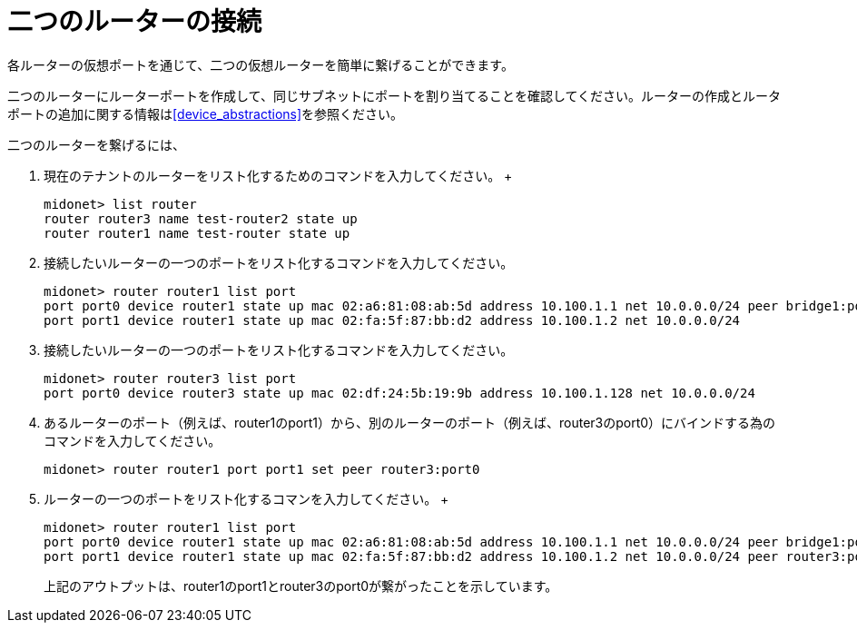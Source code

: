 [[concept_cpk_t4d_q4]]

= 二つのルーターの接続

各ルーターの仮想ポートを通じて、二つの仮想ルーターを簡単に繋げることができます。

二つのルーターにルーターポートを作成して、同じサブネットにポートを割り当てることを確認してください。ルーターの作成とルータポートの追加に関する情報はxref:device_abstractions[]を参照ください。

二つのルーターを繋げるには、

. 現在のテナントのルーターをリスト化するためのコマンドを入力してください。
 +
[source]
midonet> list router
router router3 name test-router2 state up
router router1 name test-router state up

. 接続したいルーターの一つのポートをリスト化するコマンドを入力してください。
+
[source]
midonet> router router1 list port
port port0 device router1 state up mac 02:a6:81:08:ab:5d address 10.100.1.1 net 10.0.0.0/24 peer bridge1:port0
port port1 device router1 state up mac 02:fa:5f:87:bb:d2 address 10.100.1.2 net 10.0.0.0/24

. 接続したいルーターの一つのポートをリスト化するコマンドを入力してください。
+
[source]
midonet> router router3 list port
port port0 device router3 state up mac 02:df:24:5b:19:9b address 10.100.1.128 net 10.0.0.0/24

. あるルーターのポート（例えば、router1のport1）から、別のルーターのポート（例えば、router3のport0）にバインドする為のコマンドを入力してください。
+
[source]
midonet> router router1 port port1 set peer router3:port0

. ルーターの一つのポートをリスト化するコマンを入力してください。
 +
[source]
midonet> router router1 list port
port port0 device router1 state up mac 02:a6:81:08:ab:5d address 10.100.1.1 net 10.0.0.0/24 peer bridge1:port0
port port1 device router1 state up mac 02:fa:5f:87:bb:d2 address 10.100.1.2 net 10.0.0.0/24 peer router3:port0
+

上記のアウトプットは、router1のport1とrouter3のport0が繋がったことを示しています。
